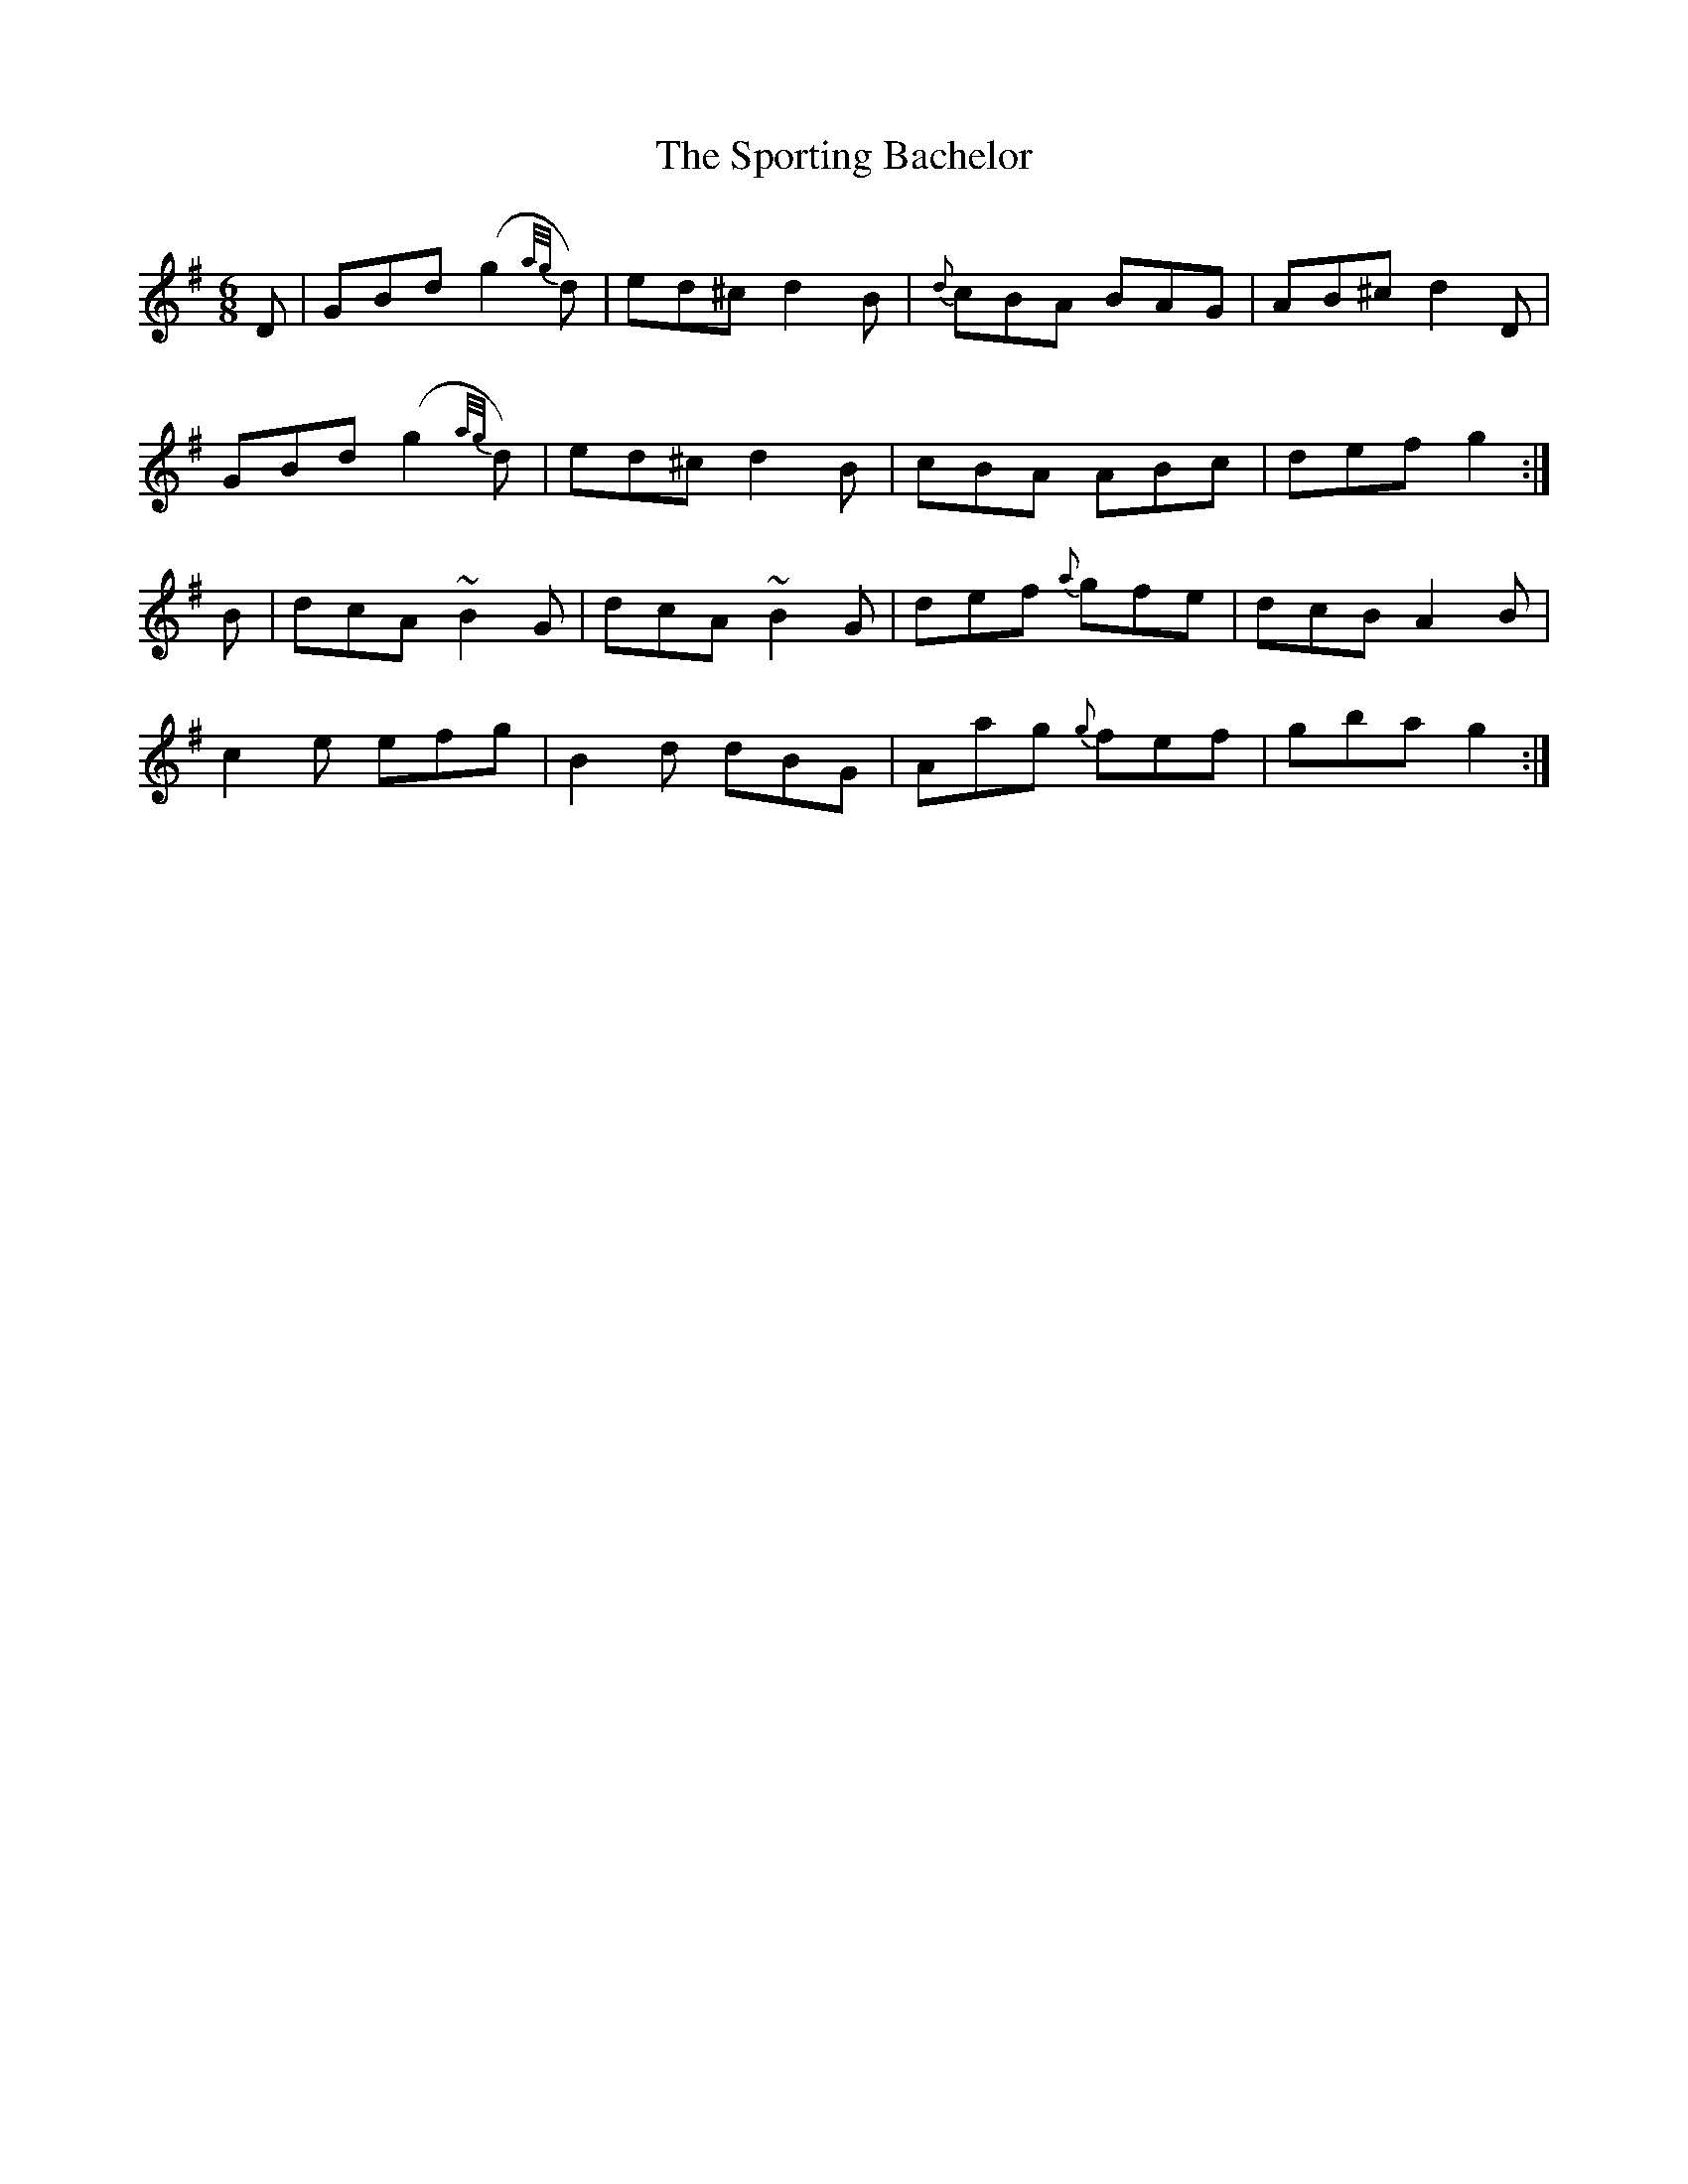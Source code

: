 X:881
T:The Sporting Bachelor
B:O'Neill's 850
Z:Transcribed by Dan G. Petersen, dangp@post6.tele.dk
M:6/8
L:1/8
K:G
D|GBd (g2{a/g/}d)|ed^c d2B|{d}cBA BAG|AB^c d2D|
GBd (g2{a/g/}d)|ed^c d2B|cBA ABc|def g2:|
B|dcA ~B2G|dcA ~B2G|def {a}gfe|dcB A2B|
c2e efg|B2d dBG|Aag {g}fef|gba g2:|
